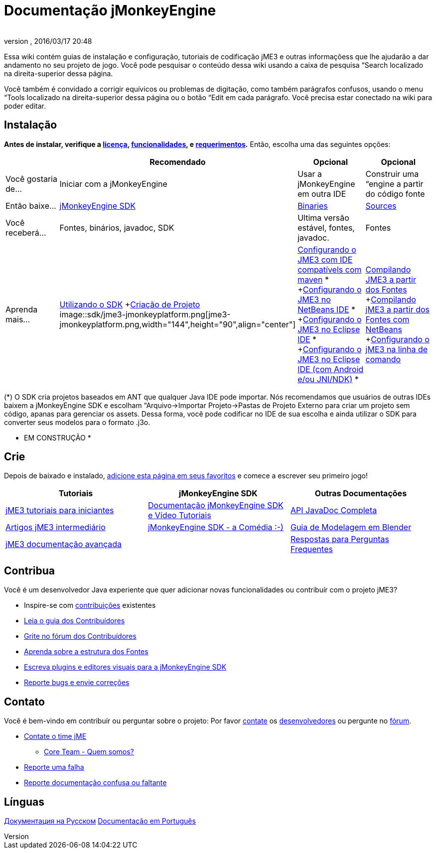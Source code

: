 = Documentação jMonkeyEngine
:author:
:revnumber:
:revdate: 2016/03/17 20:48
:keywords: documentation, sdk, install
ifdef::env-github,env-browser[:outfilesuffix: .adoc]


Essa wiki contém guias de instalação e configuração, tutoriais de codificação jME3 e outras informaçõess que lhe ajudarão a dar andamento no seu projeto de jogo. Você pode pesquisar o conteúdo dessa wiki usando a caixa de pesquisa “Search localizado na direita-superior dessa página.

Você também é convidado a corrigir equívicos ou problemas de digitação, como também parágrafos confusos, usando o menu “Tools localizado na direita-superior dessa página ou o botão “Edit em cada parágrafo. Você precisa estar conectado na wiki para poder editar.


== Instalação

*Antes de instalar, verifique a <<bsd_license#,licença>>, <<jme3/features#,funcionalidades>>, e <<jme3/requerimentos#,requerimentos>>.* Então, escolha uma das seguintes opções:
[cols="4", options="header"]
|===

a|
<a| Recomendado
<a| Opcional
<a| Opcional

a| Você gostaria de…
a| Iniciar com a jMonkeyEngine
a| Usar a jMonkeyEngine em outra IDE
a| Construir uma “engine a partir do código fonte

a| Então baixe…
a| link:https://github.com/jMonkeyEngine/sdk/releases/tag/stable[jMonkeyEngine SDK]
a| link:https://github.com/jMonkeyEngine/sdk/releases[Binaries]
a| link:https://github.com/jMonkeyEngine/jmonkeyengine[Sources]

a| Você receberá…
a| Fontes, binários, javadoc, SDK
a| Ultima versão estável, fontes, javadoc.
a| Fontes

a| Aprenda mais…
a| <<sdk#,Utilizando o SDK>> +<<sdk/project_creation#,Criação de Projeto>> +
image::sdk/jme3-jmonkeyplatform.png[jme3-jmonkeyplatform.png,width="144",height="90",align="center"]

a| <<jme3/maven#,Configurando o JME3 com IDE compatívels com maven>> * +<<jme3/setting_up_netbeans_and_jme3#,Configurando o JME3 no NetBeans IDE>> * +<<jme3/setting_up_jme3_in_eclipse#,Configurando o JME3 no Eclipse IDE>> * +<<jme3/eclipse_jme3_android_jnindk#,Configurando o JME3 no Eclipse IDE (com Android e/ou JNI/NDK)>> *
a| <<jme3/build_from_sources#,Compilando JME3 a partir dos Fontes>> +<<jme3/build_jme3_sources_with_netbeans#,Compilando jME3 a partir dos Fontes com NetBeans>> +<<jme3/simpleapplication_from_the_commandline#,Configurando o jME3 na linha de comando>>

|===

(*) O SDK cria projetos baseados em ANT que qualquer Java IDE pode importar. Nós recomendamos que usuários de outras IDEs baixem a jMonkeyEngine SDK e escolham “Arquivo→Importar Projeto→Pastas de Projeto Externo para criar um projeto sem código, apanas para gerenciar os assets. Dessa forma, você pode codificar no IDE de sua escolha e ainda utilizar o SDK para converter seus modelos para o formato .j3o.

* EM CONSTRUÇÃO *


== Crie

Depois de baixado e instalado, <<jme3#,adicione esta página em seus favoritos>> e comece a escrever seu primeiro jogo!
[cols="3", options="header"]
|===

a| Tutoriais
a| jMonkeyEngine SDK
a| Outras Documentações

a| <<jme3#tutorials_for_beginners,jME3 tutoriais para iniciantes>>
a| <<sdk#,Documentação jMonkeyEngine SDK e Vídeo Tutoriais>>
a| link:http://javadoc.jmonkeyengine.org/[API JavaDoc Completa]

a| <<jme3#documentation_for_intermediate_users,Artigos jME3 intermediário>>
a| <<sdk/comic#,jMonkeyEngine SDK - a Comédia :-)>>
a| <<jme3/external/blender#,Guia de Modelagem em Blender>>

a| <<jme3#documentation_for_advanced_users,jME3 documentação avançada>>
<a|
a| <<jme3/faq#,Respostas para Perguntas Frequentes>>

|===


== Contribua

Você é um desenvolvedor Java experiente que quer adicionar novas funcionalidades ou contribuír com o projeto jME3?

*  Inspire-se com <<jme3/contributions#,contribuições>> existentes
*  link:http://hub.jmonkeyengine.org/introduction/contributors-handbook/[Leia o guia dos Contribuídores]
*  link:http://hub.jmonkeyengine.org/[Grite no fórum dos Contribuídores]
*  <<jme3/jme3_source_structure#,Aprenda sobre a estrutura dos Fontes>>
*  <<sdk#development,Escreva plugins e editores visuais para a jMonkeyEngine SDK>>
*  <<report_bugs#,Reporte bugs e envie correções>>


== Contato

Você é bem-vindo em contribuír ou perguntar sobre o projeto: Por favor mailto:&#x63;&#x6f;&#x6e;&#x74;&#x61;&#x63;&#x74;&#x40;&#x6a;&#x6d;&#x6f;&#x6e;&#x6b;&#x65;&#x79;&#x65;&#x6e;&#x67;&#x69;&#x6e;&#x65;&#x2e;&#x63;&#x6f;&#x6d;[contate] os
link:http://jmonkeyengine.org/team/[desenvolvedores] ou pergunte no link:http://hub.jmonkeyengine.org/[fórum].

*  mailto:&#x63;&#x6f;&#x6e;&#x74;&#x61;&#x63;&#x74;&#x40;&#x6a;&#x6d;&#x6f;&#x6e;&#x6b;&#x65;&#x79;&#x65;&#x6e;&#x67;&#x69;&#x6e;&#x65;&#x2e;&#x63;&#x6f;&#x6d;[Contate o time jME]
**  link:http://jmonkeyengine.org/team/[Core Team - Quem somos?]

*  <<report_bugs#,Reporte uma falha>>
*  link:http://hub.jmonkeyengine.org/c/documentation-jme3[Reporte documentação confusa ou faltante]


== Línguas

<<документация#,Документация на Русском>>
<<documentacao#,Documentação em Português>>
